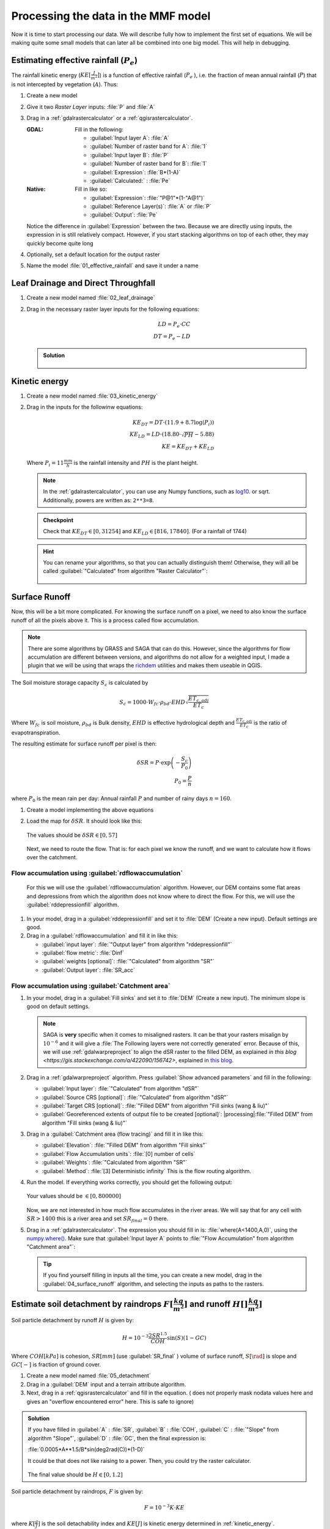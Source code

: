 ====================================
Processing the data in the MMF model
====================================

Now it is time to start processing our data. We will describe fully how to
implement the first set of equations. We will be making quite some small models
that can later all be combined into one big model. This will help in debugging.

.. figure:: img/MMF_flowchart.png
   :align: center

Estimating effective rainfall (:math:`P_e`)
-------------------------------------------

The rainfall kinetic energy (:math:`KE [\frac{J}{m^2}]`) is a function of
effective rainfall (:math:`P_e` ), i.e. the fraction of mean annual rainfall
(:math:`P`) that is not intercepted by vegetation (:math:`A`). Thus:

.. math::
   :label: eq_p_effective

   P_e = P(1-A)

#. Create a new model
#. Give it two *Raster Layer* inputs: :file:`P` and :file:`A` 
#. Drag in a |gdal|:ref:`gdalrastercalculator` or a
   |logo|:ref:`qgisrastercalculator`.

   :|gdal| GDAL: Fill in the following:
                 
                 * :guilabel:`Input layer A`: |processingModel|:file:`A` 
                 * :guilabel:`Number of raster band for A`: |fieldInteger|:file:`1` 
                 * :guilabel:`Input layer B`: |processingModel|:file:`P`
                 * :guilabel:`Number of raster band for B`: |fieldInteger|:file:`1` 
                 * :guilabel:`Expression`: |fieldInteger|:file:`B*(1-A)`
                 * |modelOutput| :guilabel:`Calculated:` : :file:`Pe` 

   :|logo| Native: Fill in like so:

                   * :guilabel:`Expression`: :file:`"P@1"*(1-"A@1")`
                   * :guilabel:`Reference Layer(s)`: |processingModel|:file:`A`
                     or :file:`P`
                   * |modelOutput| :guilabel:`Output`: :file:`Pe` 

   Notice the difference in :guilabel:`Expression` between the two. Because we
   are directly using inputs, the expression in |logo| is still relatively
   compact. However, if you start stacking algorithms on top of each other, they
   may quickly become quite long

#. Optionally, set a default location for the output raster
#. Name the model :file:`01_effective_rainfall` and save it under a name

Leaf Drainage and Direct Throughfall
------------------------------------

#. Create a new model named :file:`02_leaf_drainage` 
#. Drag in the necessary raster layer inputs for the following equations:

   .. math:: LD = P_e \cdot CC\\
      DT = P_e - LD
   
   .. admonition:: Solution
      :class: dropdown

      .. figure:: img/model_02_leaf_drainage.png

.. _kinetic_energy:

Kinetic energy
--------------

#. Create a new model named :file:`03_kinetic_energy` 
#. Drag in the inputs for the followinw equations:

   .. math:: 
      KE_{DT} = DT\cdot(11.9+8.7\log(P_i))\\
      KE_{LD} = LD\cdot(18.80\cdot\sqrt{PH}-5.88)\\
      KE = KE_{DT}+KE_{LD}
   
   Where :math:`P_i=11\frac{mm}{h}` is the rainfall intensity and :math:`PH` is the
   plant height.

   .. note::
      In the |gdal|:ref:`gdalrastercalculator`, you can use any Numpy
      functions, such as `log10 <https://numpy.org/doc/stable/reference/generated/numpy.log10.html#numpy.log10>`_. 
      or sqrt. Additionally, powers are written as: ``2**3=8``.
   
   .. admonition:: Checkpoint

      Check that :math:`KE_{DT}\in[0,31254]` and :math:`KE_{LD}\in[816,17840]`.
      (For a rainfall of 1744)
   
   .. admonition:: Hint
      :class: dropdown

      You can rename your algorithms, so that you can actually distinguish them!
      Otherwise, they will all be called 
      :guilabel:`"Calculated" from algorithm "Raster Calculator"`:

      .. figure:: img/model_03_kinetic_energy.png
         :align: center   


Surface Runoff
--------------

Now, this will be a bit more complicated. For knowing the surface runoff on a pixel, we
need to also know the surface runoff of all the pixels above it. This is a process
called flow accumulation. 


.. note::

   There are some algorithms by |grassLogo| GRASS and |saga| SAGA
   that can do this. However, since the |saga| algorithms for flow accumulation are
   different between versions, and |grassLogo| algorithms do not allow for a weighted
   input, I made a plugin that we will be using that wraps the 
   `richdem <https://richdem.com>`_ utilities and makes them useable in QGIS.

The Soil moisture storage capacity :math:`S_c` is calculated by

.. math:: S_c = 1000 \cdot W_{fc}\cdot \rho_{bd}\cdot EHD\sqrt{\frac{ET_{c,adj}}{ET_c}}

Where :math:`W_{fc}` is soil moisture, :math:`\rho_{bd}` is Bulk density,
:math:`EHD` is effective hydrological depth and :math:`\frac{ET_{c,adj}}{ET_c}`
is the ratio of evapotranspiration.

The resulting estimate for surface runoff per pixel is then:

.. math:: 
   \delta SR = P\cdot \exp\left(-\frac{S_c}{P_0}\right)\\
   P_0 = \frac{P}{n}

where :math:`P_0` is the mean rain per day: Annual rainfall :math:`P` and number
of rainy days :math:`n=160`.

#. Create a model implementing the above equations
#. Load the map for :math:`\delta SR`. It should look like this:

   .. figure:: img/model_04_SR_map.png
      :align: center

      The values should be :math:`\delta SR\in[0,57]`

   Next, we need to route the flow. That is: for each pixel we know the runoff,
   and we want to calculate how it flows over the catchment.

Flow accumulation using |qrichdem|:guilabel:`rdflowaccumulation`
................................................................

   For this we will
   use the |qrichdem| :guilabel:`rdflowaccumulation` algorithm. However,
   our DEM contains some flat areas and depressions from which the algorithm
   does not know where to direct the flow. For this, we will use the 
   |qrichdem|:guilabel:`rddepressionfill` algorithm.

#. In your model, drag in a |qrichdem|:guilabel:`rddepressionfill` and set it to
   |processingModel| :file:`DEM` (Create a new input). Default settings are good.
#. Drag in a |qrichdem|:guilabel:`rdflowaccumulation` and fill it in like
   this:

   * :guilabel:`input layer`: 
     |processingAlgorithm|:file:`"Output layer" from algorithm "rddepressionfill"`
   * :guilabel:`flow metric`: |fieldInteger|:file:`Dinf`
   * :guilabel:`weights [optional]`: 
     |processingAlgorithm|:file:`"Calculated" from algorithm "SR"`
   * |modelOutput|:guilabel:`Output layer`: :file:`SR_acc` 

Flow accumulation using |saga|:guilabel:`Catchment area`
........................................................

#. In your model, drag in a |saga|:guilabel:`Fill sinks` and set it to
   |processingModel| :file:`DEM` (Create a new input). The minimum slope is good
   on default settings.

   .. note::
         |saga| SAGA is **very** specific when it comes to misaligned rasters. It
         can be that your rasters misalign by :math:`10^{-6}` and it will give a
         :file:`The Following layers were not correctly generated` error. Because of
         this, we will use :ref:`gdalwarpreproject` to align the dSR raster to the filled DEM,
         as explained `in this blog <https://gis.stackexchange.com/a/422090/156742>`, explained in `this blog <https://www.luisalucchese.com/post/saga-gis-error-catchment-area/>`_.


#. Drag in a |gdal|:ref:`gdalwarpreproject` algorithm. Press :guilabel:`Show advanced parameters` and fill in the following:

   * :guilabel:`Input layer`: |processingAlgorithm|:file:`"Calculated" from algorithm "dSR"`
   * :guilabel:`Source CRS [optional]`: |processingAlgorithm|:file:`"Calculated" from algorithm "dSR"`
   * :guilabel:`Target CRS [optional]`: |processingAlgorithm|:file:`"Filled DEM" from algorithm "Fill sinks (wang & liu)"`
   * :guilabel:`Georeferenced extents of output file to be created [optional]`: |processing|:file:`"Filled DEM" from algorithm "Fill sinks (wang & liu)"`


#. Drag in a |saga|:guilabel:`Catchment area (flow tracing)` and fill it in like
   this:

   * :guilabel:`Elevation`: 
     |processingAlgorithm|:file:`"Filled DEM" from algorithm "Fill sinks"`
   * :guilabel:`Flow Accumulation units`: |fieldInteger|:file:`[0] number of cells`
   * :guilabel:`Weights`: |processingModel|:file:`"Calculated from algorithm "SR"`
   * :guilabel:`Method`: |fieldInteger|:file:`[3] Deterministic infinity` This is the flow routing
     algorithm.

#. Run the model. If everything works correctly, you should get the following output:

   .. figure:: img/model_04_acc_map.png
      :align: center

      Your values should be :math:`\in[0,800000]` 

   Now, we are not interested in how much flow accumulates in the river areas.
   We will say that for any cell with :math:`SR>1400` this is a river area and
   set :math:`SR_{final}=0` there.

#. Drag in a |gdal|:ref:`gdalrastercalculator`. The expression you should fill in is:
   |gdal| :file:`where(A<1400,A,0)`, using the 
   `numpy.where() <https://numpy.org/doc/stable/reference/generated/numpy.where.html>`_.
   Make sure that :guilabel:`Input layer A` points to  
   :file:`"Flow Accumulation" from algorithm "Catchment area"`:

   .. figure:: img/model_04_SR_final_map.png
      :align: center
   
   .. tip::
      If you find yourself filling in inputs all the time, you can create a new
      model, drag in the |processingModel|:guilabel:`04_surface_runoff`
      algorithm, and selecting the inputs as paths to the rasters.

Estimate soil detachment by raindrops :math:`F [\frac{kg}{m^2}]`  and runoff :math:`H []\frac{kg}{m^2}]` 
--------------------------------------------------------------------------------------------------------

Soil particle detachment by runoff :math:`H` is given by:

.. math:: H=10^{-3}\frac{2SR^{1.5}}{COH}\sin(S)(1-GC)

Where :math:`COH [kPa]` is cohesion, :math:`SR [mm]` (use :guilabel:`SR_final` )
volume of surface runoff, :math:`S [\rad]` is slope and :math:`GC [-]` is
fraction of ground cover.

#. Create a new model named :file:`05_detachment`
#. Drag in a :guilabel:`DEM` input and a |qrichdem| terrain attribute algorithm.
#. Next, drag in a |logo|:ref:`qgisrastercalculator` and fill in the equation.
   (|gdal| does not properly mask nodata values here and gives an "overflow encountered
   error" here. This is safe to ignore)

.. admonition:: Solution
   :class: dropdown

   If you have filled in :guilabel:`A` : |processingModel|:file:`SR`,
   :guilabel:`B` : |processingModel|:file:`COH`, :guilabel:`C` :
   |processingAlgorithm|:file:`"Slope" from algorithm "Slope"`, :guilabel:`D` :
   |processingModel|:file:`GC`, then the final expression is:

   :file:`0.0005*A**1.5/B*sin(deg2rad(C))*(1-D)` 

   It could be that |gdal| does not like raising to a power. Then, you could try the
   |logo| raster calculator.

   .. figure:: img/model_05_h.png
      :align: center

   The final value should be :math:`H\in[0,1.2]`

Soil particle detachment by raindrops, :math:`F` is given by:

.. math:: F=10^{-3}K\cdot KE

where :math:`K [\frac{g}{J}]` is the soil detachability index and :math:`KE [J]`
is kinetic energy determined in :ref:`kinetic_energy`.

#. Add this calculation to the model

Calculating transport capacity and final erosion
------------------------------------------------

Since we will also be using the slope in this model, we will be making the rest
of our calculations in the same model.

The transpor capacity is given by:

.. math:: TC = 10^{-3}C_fSR^2\sin(S)

Again, I used a |logo|:ref:`qgisrastercalculator` to calculate :math:`SR^2`, and
filled this in into the model.

Next, the final erosion is given by:

.. math:: E = \min(F+H, TC)

Use the :file:`minimum()` to calculate this in |gdal|:ref:`gdalrastercalculator`.

.. admonition:: Solution
   :class: dropdown

   The final model looked like this for me:

   .. figure:: img/model_05_final.png
      :align: center

      The final model layour for detachment and erosion
   
   And the final erosion map looked like this:

   .. figure:: img/E.png
      :align: center

      Values are between :math:`0,14.9` 
      

Putting everything into a single model
--------------------------------------

Now, you can create a new model and drag all the algorithms into it! Make sure
to **only** set inputs as paths to files where they are acutally inputs from
pre-processing. Otherwise use an |processingAlgorithm|:guilabel:`Algorithm output` from a
previous algorithm. It should look like this:

.. figure:: img/model_all.png

.. Substitutions definitions - AVOID EDITING PAST THIS LINE
   This will be automatically updated by the find_set_subst.py script.
   If you need to create a new substitution manually,
   please add it also to the substitutions.txt file in the
   source folder.

.. |fieldInteger| image:: /static/common/mIconFieldInteger.png
   :width: 1.5em
.. |gdal| image:: /static/common/gdal.png
   :width: 1.5em
.. |grassLogo| image:: /static/common/grasslogo.png
   :width: 1.5em
.. |logo| image:: /static/common/logo.png
   :width: 1.5em
.. |modelOutput| image:: /static/common/mIconModelOutput.png
   :width: 1.5em
.. |processingAlgorithm| image:: /static/common/processingAlgorithm.png
   :width: 1.5em
.. |processingModel| image:: /static/common/processingModel.png
   :width: 1.5em
.. |qrichdem| image:: /static/common/qRichDem.png
   :width: 1.5em
.. |saga| image:: /static/common/providerSaga.png
   :width: 1.5em
